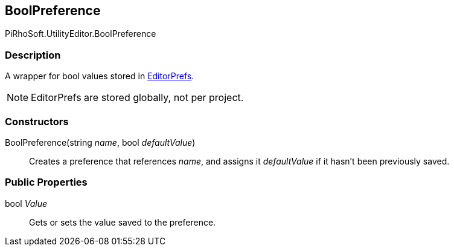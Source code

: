 [#editor/bool-preference]

## BoolPreference

PiRhoSoft.UtilityEditor.BoolPreference

### Description

A wrapper for bool values stored in https://docs.unity3d.com/ScriptReference/EditorPrefs.html[EditorPrefs^].

NOTE: EditorPrefs are stored globally, not per project.

### Constructors

BoolPreference(string _name_, bool _defaultValue_)::

Creates a preference that references _name_, and assigns it _defaultValue_ if it hasn't been previously saved.

### Public Properties

bool _Value_::

Gets or sets the value saved to the preference.
